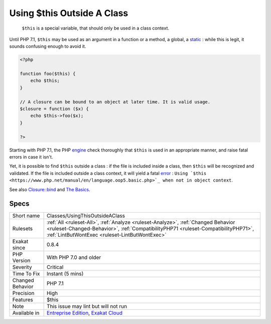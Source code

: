 .. _classes-usingthisoutsideaclass:

.. _using-$this-outside-a-class:

Using $this Outside A Class
+++++++++++++++++++++++++++

  ``$this`` is a special variable, that should only be used in a class context. 

Until PHP 7.1, ``$this`` may be used as an argument in a function or a method, a global, a `static <https://www.php.net/manual/en/language.oop5.static.php>`_ : while this is legit, it sounds confusing enough to avoid it.


.. code-block:: php
   
   <?php
   
   function foo($this) {
       echo $this;
   }
   
   // A closure can be bound to an object at later time. It is valid usage.
   $closure = function ($x) {
       echo $this->foo($x);
   }
   
   ?>


Starting with PHP 7.1, the PHP `engine <https://www.php.net/engine>`_ check thoroughly that ``$this`` is used in an appropriate manner, and raise fatal errors in case it isn't. 

Yet, it is possible to find ``$this`` outside a class : if the file is included inside a class, then ``$this`` will be recognized and validated. If the file is included outside a class context, it will yield a fatal `error <https://www.php.net/error>`_ : ``Using `$this <https://www.php.net/manual/en/language.oop5.basic.php>`_ when not in object context``.

See also `Closure::bind <https://www.php.net/manual/en/closure.bind.php>`_ and `The Basics <https://www.php.net/manual/en/language.oop5.basic.php>`_.


Specs
_____

+------------------+--------------------------------------------------------------------------------------------------------------------------------------------------------------------------------------------------------------------------+
| Short name       | Classes/UsingThisOutsideAClass                                                                                                                                                                                           |
+------------------+--------------------------------------------------------------------------------------------------------------------------------------------------------------------------------------------------------------------------+
| Rulesets         | :ref:`All <ruleset-All>`, :ref:`Analyze <ruleset-Analyze>`, :ref:`Changed Behavior <ruleset-Changed-Behavior>`, :ref:`CompatibilityPHP71 <ruleset-CompatibilityPHP71>`, :ref:`LintButWontExec <ruleset-LintButWontExec>` |
+------------------+--------------------------------------------------------------------------------------------------------------------------------------------------------------------------------------------------------------------------+
| Exakat since     | 0.8.4                                                                                                                                                                                                                    |
+------------------+--------------------------------------------------------------------------------------------------------------------------------------------------------------------------------------------------------------------------+
| PHP Version      | With PHP 7.0 and older                                                                                                                                                                                                   |
+------------------+--------------------------------------------------------------------------------------------------------------------------------------------------------------------------------------------------------------------------+
| Severity         | Critical                                                                                                                                                                                                                 |
+------------------+--------------------------------------------------------------------------------------------------------------------------------------------------------------------------------------------------------------------------+
| Time To Fix      | Instant (5 mins)                                                                                                                                                                                                         |
+------------------+--------------------------------------------------------------------------------------------------------------------------------------------------------------------------------------------------------------------------+
| Changed Behavior | PHP 7.1                                                                                                                                                                                                                  |
+------------------+--------------------------------------------------------------------------------------------------------------------------------------------------------------------------------------------------------------------------+
| Precision        | High                                                                                                                                                                                                                     |
+------------------+--------------------------------------------------------------------------------------------------------------------------------------------------------------------------------------------------------------------------+
| Features         | $this                                                                                                                                                                                                                    |
+------------------+--------------------------------------------------------------------------------------------------------------------------------------------------------------------------------------------------------------------------+
| Note             | This issue may lint but will not run                                                                                                                                                                                     |
+------------------+--------------------------------------------------------------------------------------------------------------------------------------------------------------------------------------------------------------------------+
| Available in     | `Entreprise Edition <https://www.exakat.io/entreprise-edition>`_, `Exakat Cloud <https://www.exakat.io/exakat-cloud/>`_                                                                                                  |
+------------------+--------------------------------------------------------------------------------------------------------------------------------------------------------------------------------------------------------------------------+


